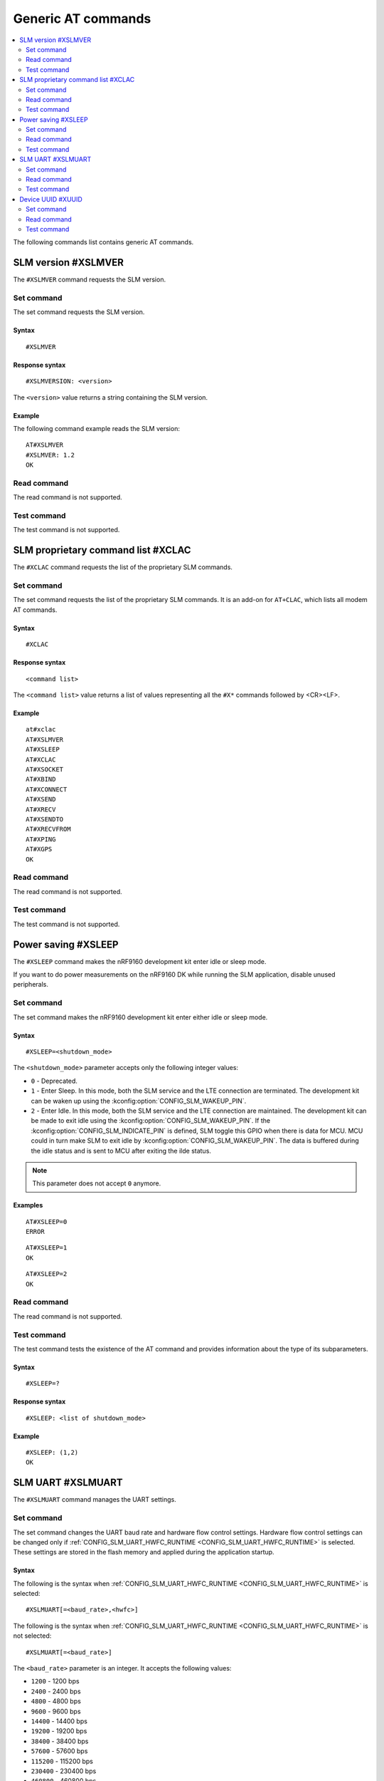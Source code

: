 .. _SLM_AT_gen:

Generic AT commands
*******************

.. contents::
   :local:
   :depth: 2

The following commands list contains generic AT commands.

SLM version #XSLMVER
====================

The ``#XSLMVER`` command requests the SLM version.

Set command
-----------

The set command requests the SLM version.

Syntax
~~~~~~

::

   #XSLMVER

Response syntax
~~~~~~~~~~~~~~~

::

   #XSLMVERSION: <version>

The ``<version>`` value returns a string containing the SLM version.

Example
~~~~~~~

The following command example reads the SLM version:

::

   AT#XSLMVER
   #XSLMVER: 1.2
   OK

Read command
------------

The read command is not supported.

Test command
------------

The test command is not supported.

SLM proprietary command list #XCLAC
===================================

The ``#XCLAC`` command requests the list of the proprietary SLM commands.

Set command
-----------

The set command requests the list of the proprietary SLM commands.
It is an add-on for ``AT+CLAC``, which lists all modem AT commands.

Syntax
~~~~~~

::

   #XCLAC

Response syntax
~~~~~~~~~~~~~~~

::

   <command list>

The ``<command list>`` value returns a list of values representing all the ``#X*`` commands followed by <CR><LF>.

Example
~~~~~~~

::

   at#xclac
   AT#XSLMVER
   AT#XSLEEP
   AT#XCLAC
   AT#XSOCKET
   AT#XBIND
   AT#XCONNECT
   AT#XSEND
   AT#XRECV
   AT#XSENDTO
   AT#XRECVFROM
   AT#XPING
   AT#XGPS
   OK

Read command
------------

The read command is not supported.

Test command
------------

The test command is not supported.

Power saving #XSLEEP
====================

The ``#XSLEEP`` command makes the nRF9160 development kit enter idle or sleep mode.

If you want to do power measurements on the nRF9160 DK while running the SLM application, disable unused peripherals.

Set command
-----------

The set command makes the nRF9160 development kit enter either idle or sleep mode.

Syntax
~~~~~~

::

   #XSLEEP=<shutdown_mode>

The ``<shutdown_mode>`` parameter accepts only the following integer values:

* ``0`` - Deprecated.
* ``1`` - Enter Sleep.
  In this mode, both the SLM service and the LTE connection are terminated.
  The development kit can be waken up using the :kconfig:option:`CONFIG_SLM_WAKEUP_PIN`.

* ``2`` - Enter Idle.
  In this mode, both the SLM service and the LTE connection are maintained.
  The development kit can be made to exit idle using the :kconfig:option:`CONFIG_SLM_WAKEUP_PIN`.
  If the :kconfig:option:`CONFIG_SLM_INDICATE_PIN` is defined, SLM toggle this GPIO when there is data for MCU.
  MCU could in turn make SLM to exit idle by :kconfig:option:`CONFIG_SLM_WAKEUP_PIN`.
  The data is buffered during the idle status and is sent to MCU after exiting the ilde status.

.. note::
   This parameter does not accept ``0`` anymore.

Examples
~~~~~~~~

::

   AT#XSLEEP=0
   ERROR

::

   AT#XSLEEP=1
   OK

::

   AT#XSLEEP=2
   OK

Read command
------------

The read command is not supported.

Test command
------------

The test command tests the existence of the AT command and provides information about the type of its subparameters.

Syntax
~~~~~~

::

   #XSLEEP=?

Response syntax
~~~~~~~~~~~~~~~

::

   #XSLEEP: <list of shutdown_mode>

Example
~~~~~~~

::

   #XSLEEP: (1,2)
   OK

SLM UART #XSLMUART
==================

The ``#XSLMUART`` command manages the UART settings.

Set command
-----------

The set command changes the UART baud rate and hardware flow control settings.
Hardware flow control settings can be changed only if :ref:`CONFIG_SLM_UART_HWFC_RUNTIME <CONFIG_SLM_UART_HWFC_RUNTIME>` is selected.
These settings are stored in the flash memory and applied during the application startup.

Syntax
~~~~~~

The following is the syntax when :ref:`CONFIG_SLM_UART_HWFC_RUNTIME <CONFIG_SLM_UART_HWFC_RUNTIME>` is selected:
::

   #XSLMUART[=<baud_rate>,<hwfc>]

The following is the syntax when :ref:`CONFIG_SLM_UART_HWFC_RUNTIME <CONFIG_SLM_UART_HWFC_RUNTIME>` is not selected:
::

   #XSLMUART[=<baud_rate>]

The ``<baud_rate>`` parameter is an integer.
It accepts the following values:

* ``1200`` - 1200 bps
* ``2400`` - 2400 bps
* ``4800`` - 4800 bps
* ``9600`` - 9600 bps
* ``14400`` - 14400 bps
* ``19200`` - 19200 bps
* ``38400`` - 38400 bps
* ``57600`` - 57600 bps
* ``115200`` - 115200 bps
* ``230400`` - 230400 bps
* ``460800`` - 460800 bps
* ``921600`` - 921600 bps
* ``1000000`` - 1000000 bps

Its default value is ``115200``.
When not specified, it is set to the last value set for the variable and stored in the flash memory.
If there is no value stored for the variable, it is set to its default value.If not specified , will use previous value.

The ``<hwfc>`` parameter accepts the following integer values:

* ``0`` - Disable UART hardware flow control.

* ``1`` - Enable UART hardware flow control.
  In this mode, SLM configures both the RTS and the CTS pins according to the device-tree file.

Its default value is ``1``.
When not specified, it is set to the last value set for the variable and stored in the flash memory.
If there is no value stored for the variable, it is set to its default value.

Response syntax
~~~~~~~~~~~~~~~

There is no response.

Example
~~~~~~~

::

   AT#XSLMUART=1000000,1
   OK

Read command
------------

The read command shows the current UART settings.

Syntax
~~~~~~

::

   AT#XSLMUART?

Response syntax
~~~~~~~~~~~~~~~

::

   #XSLMUART: <baud_rate>,<hwfc>

Example
~~~~~~~

::

   AT#XSLMUART?
   #XSLMUART: 115200,1
   OK

Test command
------------

The test command tests the existence of the AT command and provides information about the type of its subparameters.

Syntax
~~~~~~

::

   #XSLMUART=?

Response syntax
~~~~~~~~~~~~~~~

The following is the syntax when :ref:`CONFIG_SLM_UART_HWFC_RUNTIME <CONFIG_SLM_UART_HWFC_RUNTIME>` is selected:

::

   #XSLMUART: (list of the available baud rate options),(disable or enable hwfc)

The following is the syntax when :ref:`CONFIG_SLM_UART_HWFC_RUNTIME <CONFIG_SLM_UART_HWFC_RUNTIME>` not selected:

::

   #XSLMUART: (list of the available baud rate options)

Example
~~~~~~~

The following is an example when :ref:`CONFIG_SLM_UART_HWFC_RUNTIME <CONFIG_SLM_UART_HWFC_RUNTIME>` is selected:

::

   AT#XSLMUART=?
   #XSLMUART: (1200,2400,4800,9600,14400,19200,38400,57600,115200,230400,460800,921600,1000000),(0,1)

The following is an example when :ref:`CONFIG_SLM_UART_HWFC_RUNTIME <CONFIG_SLM_UART_HWFC_RUNTIME>` is not selected:

::

   AT#XSLMUART=?
   #XSLMUART: (1200,2400,4800,9600,14400,19200,38400,57600,115200,230400,460800,921600,1000000)

Device UUID #XUUID
==================

The ``#XUUID`` command requests the device UUID.

Set command
-----------

The set command returns the device UUID.

Syntax
~~~~~~

::

   #XUUID

Response syntax
~~~~~~~~~~~~~~~

::

   #XUUID: <device-uuid>

The ``<device-uuid>`` value returns a string indicating the UUID of the device.

Example
~~~~~~~

::

  AT#XUUID

  #XUUID: 50503041-3633-4261-803d-1e2b8f70111a

  OK

Read command
------------

The read command is not supported.

Test command
------------

The test command is not supported.
